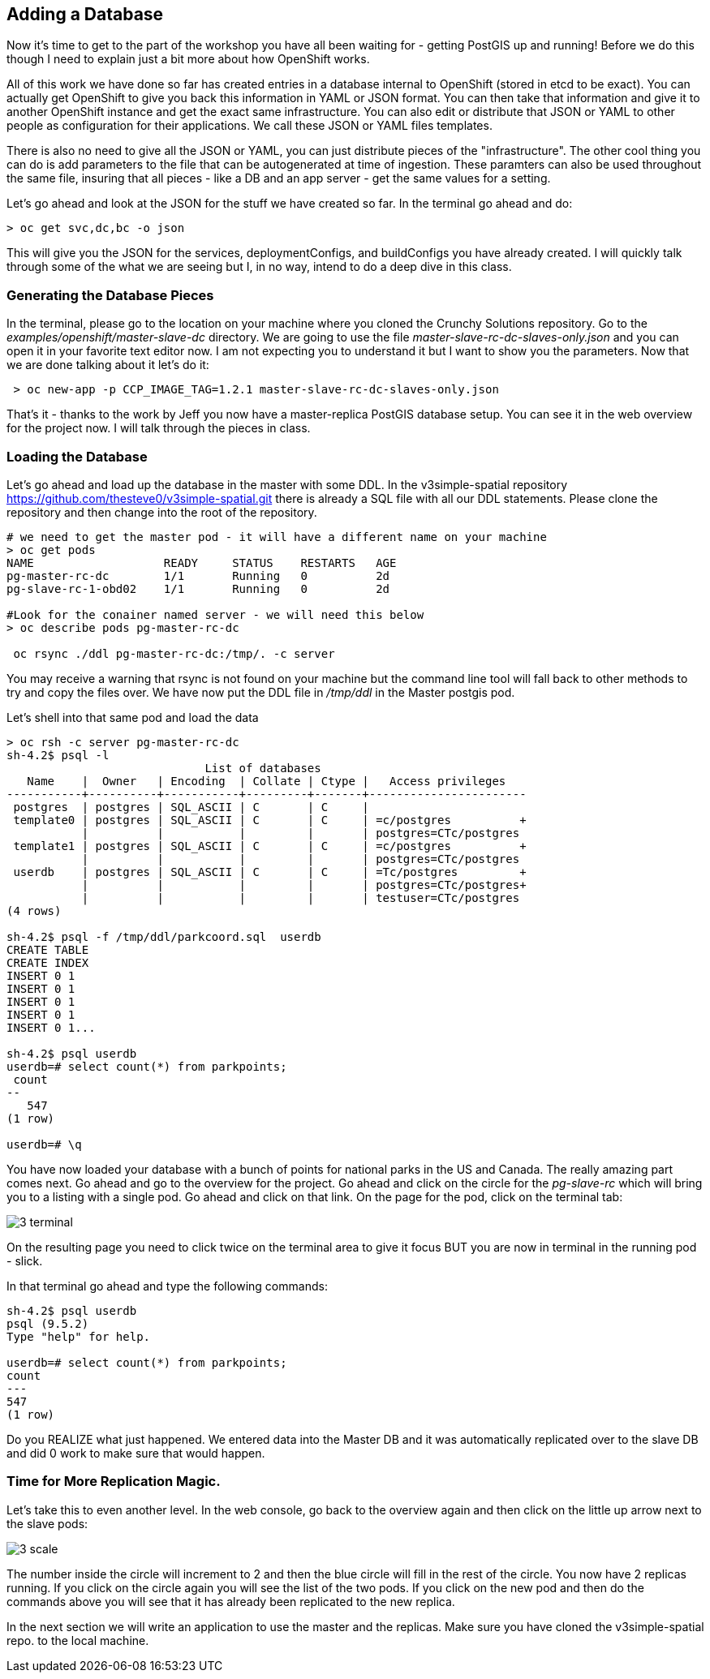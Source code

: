 == Adding a Database

Now it's time to get to the part of the workshop you have all been waiting for - getting PostGIS up and running! Before we do this though I need to explain just a bit more about how OpenShift works.

All of this work we have done so far has created entries in a database internal to OpenShift (stored in etcd to be exact). You can actually get OpenShift to give you back this information in YAML or JSON format. You can then take that information and give it to another OpenShift instance and get the exact same infrastructure. You can also edit or distribute that JSON or YAML to other people as configuration for their applications. We call these JSON or YAML files templates.

There is also no need to give all the JSON or YAML,  you can just distribute pieces of the "infrastructure". The other cool thing you can do is add parameters to the file that can be autogenerated at time of ingestion. These paramters can also be used throughout the same file, insuring that all pieces - like a DB and an app server - get the same values for a setting.

Let's go ahead and look at the JSON for the stuff we have created so far. In the terminal go ahead and do:

[source, bash]
----

> oc get svc,dc,bc -o json

----

This will give you the JSON for the services, deploymentConfigs, and buildConfigs you have already created. I will quickly talk through some of the what we are seeing but I, in no way, intend to do a deep dive in this class.


=== Generating the Database Pieces

In the terminal, please go to the location on your machine where you cloned the Crunchy Solutions repository. Go to the _examples/openshift/master-slave-dc_ directory. We are going to use the file _master-slave-rc-dc-slaves-only.json_ and you can open it in your favorite text editor now. I am not expecting you to understand it but I want to show you the parameters. Now that we are done talking about it let's do it:


[source, bash]
----

 > oc new-app -p CCP_IMAGE_TAG=1.2.1 master-slave-rc-dc-slaves-only.json

----

That's it - thanks to the work by Jeff you now have a master-replica PostGIS database setup. You can see it in the web overview for the project now. I will talk through the pieces in class.

=== Loading the Database

Let's go ahead and load up the database in the master with some DDL. In the v3simple-spatial repository https://github.com/thesteve0/v3simple-spatial.git there is already a SQL file with all our DDL statements. Please clone the repository and then change into the root of the repository.

[source, bash]
----
# we need to get the master pod - it will have a different name on your machine
> oc get pods
NAME                   READY     STATUS    RESTARTS   AGE
pg-master-rc-dc        1/1       Running   0          2d
pg-slave-rc-1-obd02    1/1       Running   0          2d

#Look for the conainer named server - we will need this below
> oc describe pods pg-master-rc-dc

 oc rsync ./ddl pg-master-rc-dc:/tmp/. -c server

----

You may receive a warning that rsync is not found on your machine but the command line tool will fall back to other methods to try and copy the files over. We have now put the DDL file in _/tmp/ddl_ in the Master postgis pod.

Let's shell into that same pod and load the data

[source, bash]
----

> oc rsh -c server pg-master-rc-dc
sh-4.2$ psql -l
                             List of databases
   Name    |  Owner   | Encoding  | Collate | Ctype |   Access privileges
-----------+----------+-----------+---------+-------+-----------------------
 postgres  | postgres | SQL_ASCII | C       | C     |
 template0 | postgres | SQL_ASCII | C       | C     | =c/postgres          +
           |          |           |         |       | postgres=CTc/postgres
 template1 | postgres | SQL_ASCII | C       | C     | =c/postgres          +
           |          |           |         |       | postgres=CTc/postgres
 userdb    | postgres | SQL_ASCII | C       | C     | =Tc/postgres         +
           |          |           |         |       | postgres=CTc/postgres+
           |          |           |         |       | testuser=CTc/postgres
(4 rows)

sh-4.2$ psql -f /tmp/ddl/parkcoord.sql  userdb
CREATE TABLE
CREATE INDEX
INSERT 0 1
INSERT 0 1
INSERT 0 1
INSERT 0 1
INSERT 0 1...

sh-4.2$ psql userdb
userdb=# select count(*) from parkpoints;
 count
--
   547
(1 row)

userdb=# \q
----

You have now loaded your database with a bunch of points for national parks in the US and Canada. The really amazing part comes next. Go ahead and go to the overview for the project. Go ahead and click on the circle for the _pg-slave-rc_ which will bring you to a listing with a single pod. Go ahead and click on that link. On the page for the pod, click on the terminal tab:

image::images/common/3_terminal.png[]

On the resulting page you need to click twice on the terminal area to give it focus BUT you are now in terminal in the running pod - slick.

In that terminal go ahead and type the following commands:

[source, bash]
----
sh-4.2$ psql userdb
psql (9.5.2)
Type "help" for help.

userdb=# select count(*) from parkpoints;
count
---
547
(1 row)

----

Do you REALIZE what just happened. We entered data into the Master DB and it was automatically replicated over to the slave DB and did 0 work to make sure that would happen.

=== Time for More Replication Magic.

Let's take this to even another level. In the web console, go back to the overview again and then click on the little up arrow next to the slave pods:

image::images/common/3_scale.png[]

The number inside the circle will increment to 2 and then the blue circle will fill in the rest of the circle. You now have 2 replicas running. If you click on the circle again you will see the list of the two pods. If you click on the new pod and then do the commands above you will see that it has already been replicated to the new replica.

In the next section we will write an application to use the master and the replicas. Make sure you have cloned the v3simple-spatial repo. to the local machine.

<<<
